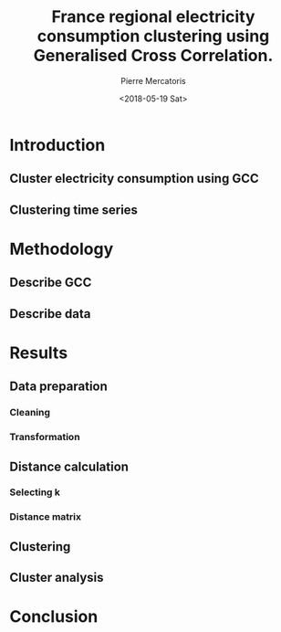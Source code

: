 #+TITLE: France regional electricity consumption clustering using Generalised Cross Correlation.
#+AUTHOR: Pierre Mercatoris
#+DATE: <2018-05-19 Sat>
#+EMAIL: mercatorispierre@gmail.com

# #+LATEX_CLASS: article
# #+LATEX_CLASS_OPTIONS: [12pt]
# #+OPTIONS: toc:nil ^:{}
# #+EXPORT_EXCLUDE_TAGS: noexport

# here is where you include the relevant packages. These are pretty
# common ones. You may add additional ones. Note that the order of the
# packages is significant. If you are not careful, your file will not
# build into a pdf.
# #+LATEX_HEADER: \usepackage[top=1in, bottom=1.in, left=1in, right=1in]{geometry}
# #+LATEX_HEADER: \usepackage[utf8]{inputenc}
# #+LATEX_HEADER: \usepackage[T1]{fontenc}
# #+LATEX_HEADER: \usepackage{fixltx2e}
# #+LATEX_HEADER: \usepackage{natbib}
# #+LATEX_HEADER: \usepackage{url}
# #+LATEX_HEADER: \usepackage{minted}  % for source code
# #+LATEX_HEADER: \usepackage{graphicx}
# #+LATEX_HEADER: \usepackage{textcomp}
# #+LATEX_HEADER: \usepackage{amsmath}
# #+LATEX_HEADER: \usepackage{pdfpages}
# #+LATEX_HEADER: \usepackage[version=3]{mhchem}
# #+LATEX_HEADER: \usepackage{setspace}
# #+LATEX_HEADER: \usepackage[linktocpage, pdfstartview=FitH, colorlinks, linkcolor=blue, anchorcolor=blue, citecolor=blue,  filecolor=blue,  menucolor=blue,  urlcolor=blue]{hyperref}


# #+BEGIN_LaTeX
# \doublespace
# \thispagestyle{empty}
# \begin{titlepage}

#     \begin{center}
#         \vspace*{1cm}
#         \LARGE
#         \textbf{<replace: your title here>}

#         \vspace{2.5cm}
#         \large
#         \textbf{<replace: your name here>}

#         \vfill

#         Submitted in partial fulfillment of the requirements for the degree of\\
#         Master of Science

#         \vspace{0.8cm}

#         Department of Chemical Engineering\\
#         Carnegie Mellon University\\
#         Pittsburgh, PA, USA\\
#         \today

#     \end{center}
# \end{titlepage}


# \thispagestyle{empty}

# \raggedbottom

# % scan your signature page and name it signature.pdf, then uncomment this line.
# % \includepdf[pages=1]{signature.pdf}

# \newpage

# \tableofcontents
# \newpage

# \section*{Abstract}
# \onehalfspacing \large 
# <replace: your abstract>

# \newline 
# Keywords: <replace: your keywords>.

# \newpage


# \newpage
# \doublespacing
# \listoffigures
# \newpage

# \onehalfspacing
# \large

# \newpage
# \clearpage
# \setcounter{page}{1}
# #+END_LaTeX

* Introduction
** Cluster electricity consumption using GCC
** Clustering time series
* Methodology
** Describe GCC
** Describe data
* Results
** Data preparation
*** Cleaning
*** Transformation
** Distance calculation
*** Selecting k
*** Distance matrix
** Clustering
** Cluster analysis
* Conclusion
